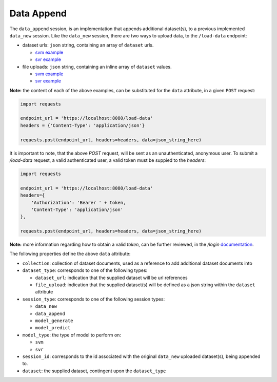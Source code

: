 ===========
Data Append
===========

The ``data_append`` session, is an implementation that appends additional dataset(s), to
a previous implemented ``data_new`` session. Like the ``data_new`` session, there are two
ways to upload data, to the ``/load-data`` endpoint:

- dataset urls: ``json`` string, containing an array of ``dataset`` urls.

  - `svm example <https://github.com/jeff1evesque/machine-learning/blob/master/interface/static/data/json/programmatic_interface/svm/dataset_url/svm-data-append.json>`_
  - `svr example <https://github.com/jeff1evesque/machine-learning/blob/master/interface/static/data/json/programmatic_interface/svr/dataset_url/svr-data-append.json>`_

- file uploads: ``json`` string, containing an inline array of ``dataset`` values.

  - `svm example <https://github.com/jeff1evesque/machine-learning/blob/master/interface/static/data/json/programmatic_interface/svm/file_upload/svm-data-append.json>`_
  - `svr example <https://github.com/jeff1evesque/machine-learning/blob/master/interface/static/data/json/programmatic_interface/svr/file_upload/svr-data-append.json>`_

**Note:** the content of each of the above examples, can be substituted for
the ``data`` attribute, in a given ``POST`` request:

.. code:: python

    import requests

    endpoint_url = 'https://localhost:8080/load-data'
    headers = {'Content-Type': 'application/json'}

    requests.post(endpoint_url, headers=headers, data=json_string_here)

It is important to note, that the above `POST` request, will be sent as an
unauthenticated, anonymous user. To submit a `/load-data` request, a valid
authenticated user, a valid token must be suppied to the `headers`:

.. code:: python

    import requests

    endpoint_url = 'https://localhost:8080/load-data'
    headers={
        'Authorization': 'Bearer ' + token,
        'Content-Type': 'application/json'
    },

    requests.post(endpoint_url, headers=headers, data=json_string_here)

**Note:** more information regarding how to obtain a valid `token`, can be further
reviewed, in the `/login` `documentation <https://github.com/jeff1evesque/machine-learning/tree/master/doc/programmatic_interface/authentication/login.rst>`_.

The following properties define the above ``data`` attribute:

- ``collection``: collection of dataset documents, used as a reference to add additional dataset documents into

- ``dataset_type``: corresponds to one of the following types:

  - ``dataset_url``: indication that the supplied dataset will be url
    references
  - ``file_upload``: indication that the supplied dataset(s) will be
    defined as a json string within the ``dataset`` attribute

- ``session_type``: corresponds to one of the following session types:

  - ``data_new``
  - ``data_append``
  - ``model_generate``
  - ``model_predict``

- ``model_type``: the type of model to perform on:

  - ``svm``
  - ``svr``

- ``session_id``: corresponds to the id associated with the original ``data_new``
  uploaded dataset(s), being appended to.

- ``dataset``: the supplied dataset, contingent upon the ``dataset_type``
